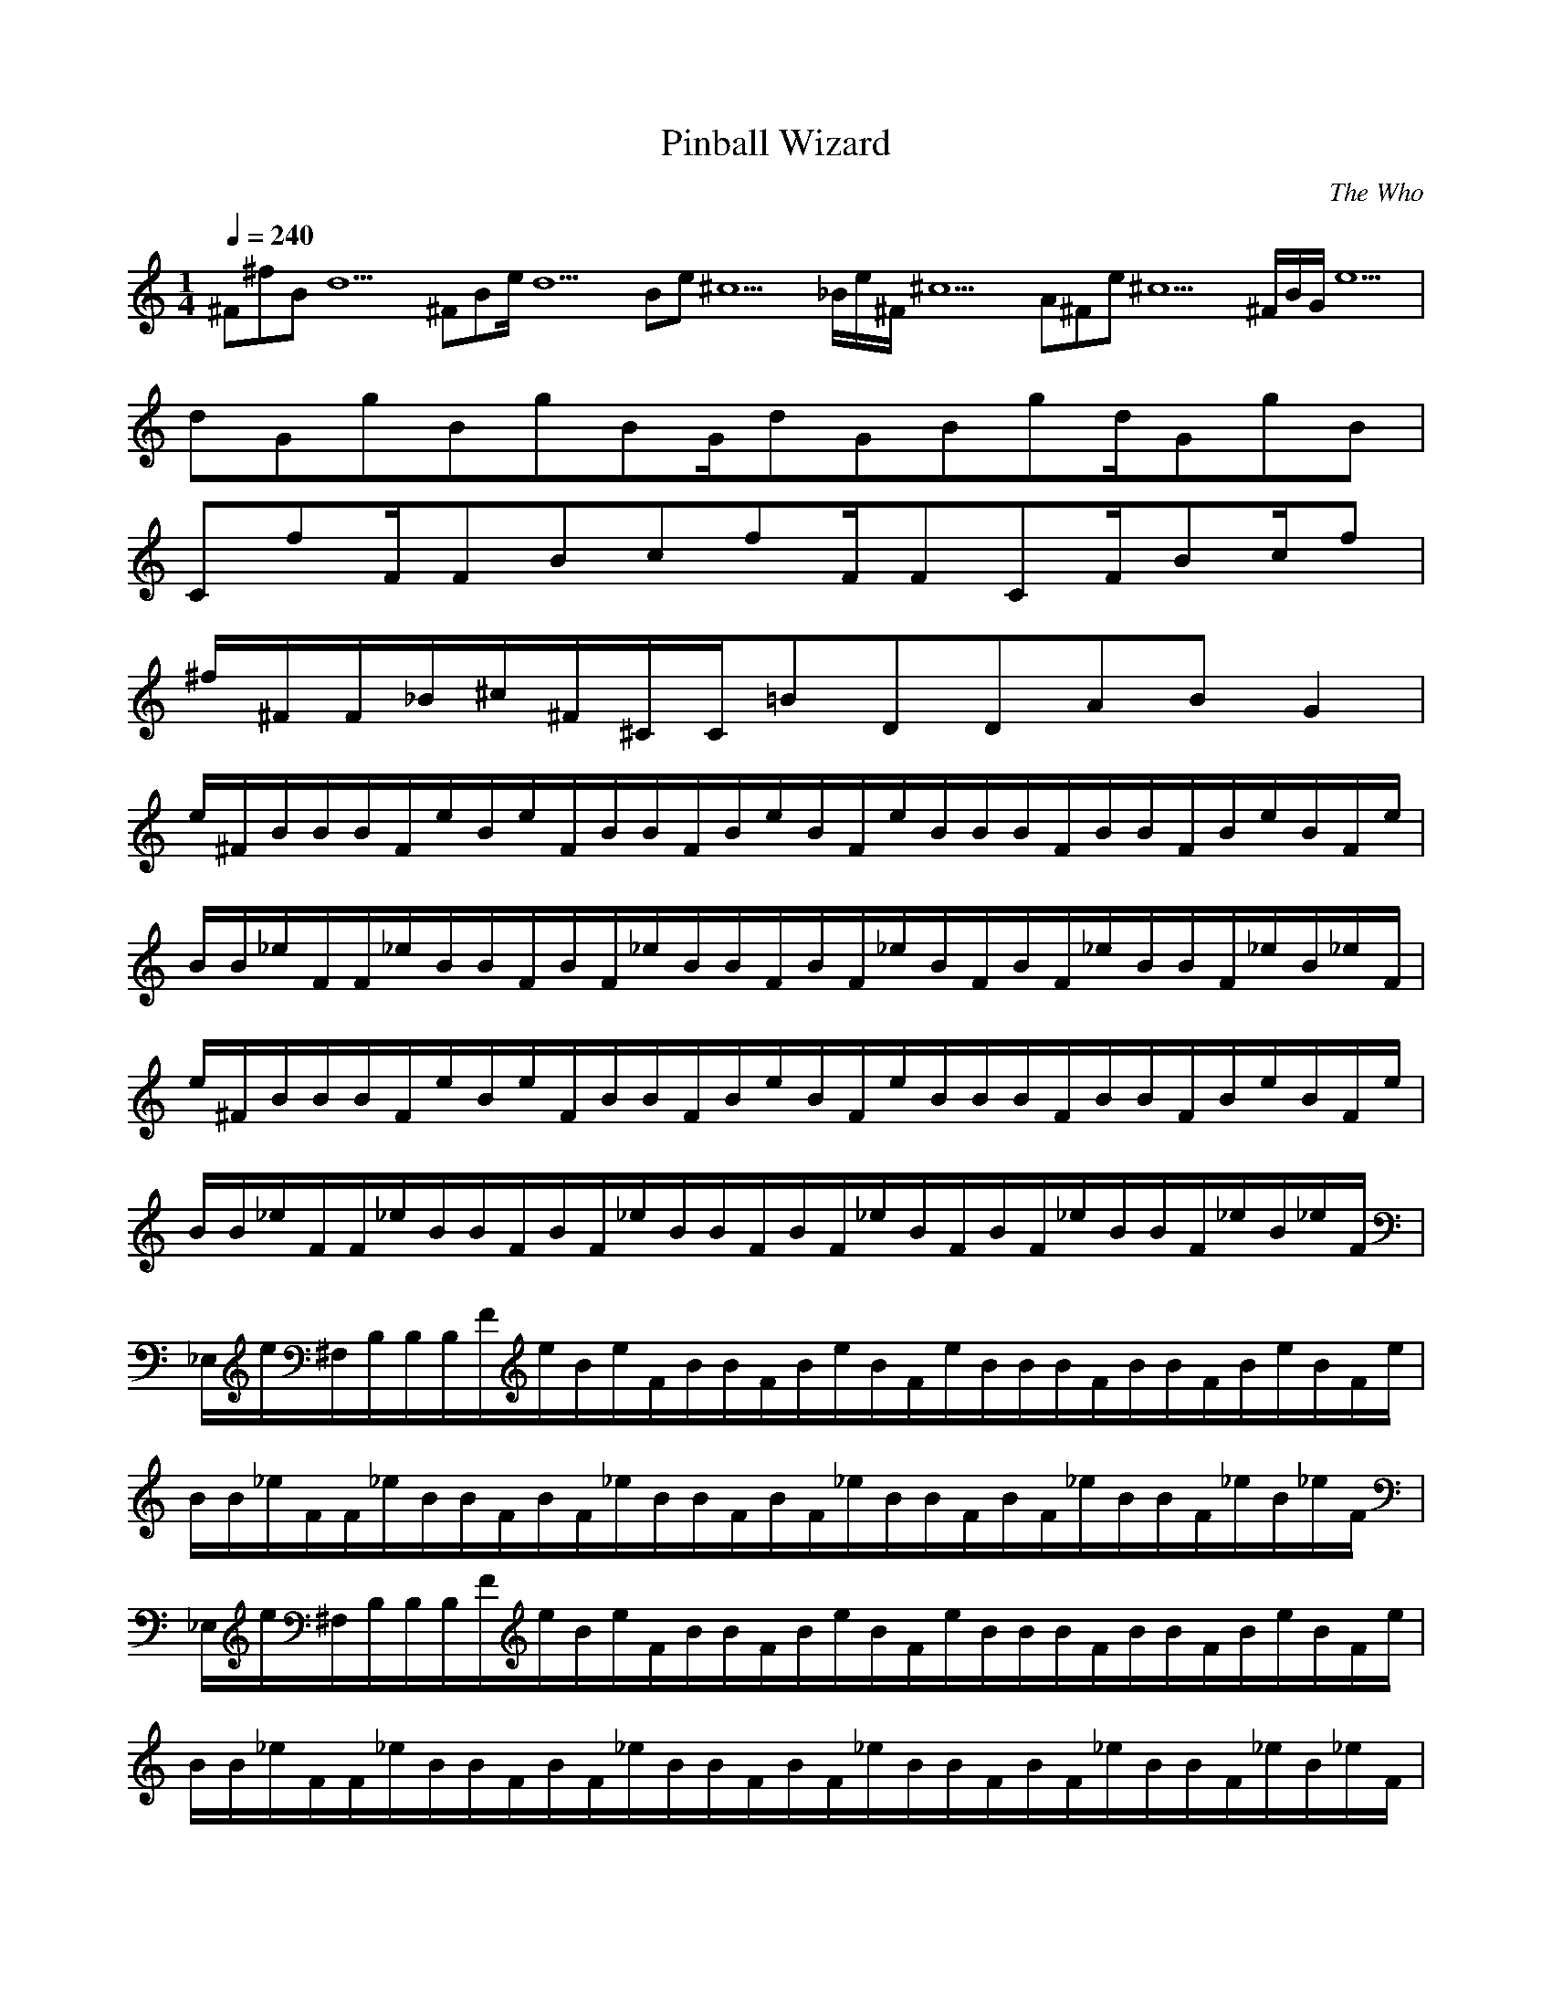 X:1
T:Pinball Wizard
C:The Who
N:Asphyx of Brandywine
I:Lute,Harp
Q:1/4=240
M:1/4
L:1/8
K:C
^F^fBd10^FBe/d10Be^c10_B/e/^F/^c10A^Fe^c10^F/B/G/e10|
dGgBgBG/dGBgd/GgB|
CfF/FBcfF/FCF/Bc/f|
^f/^F/F/_B/^c/^F/^C/C/=BDDABG2|
e/^F/B/B/B/F/e/B/e/F/B/B/F/B/e/B/F/e/B/B/B/F/B/B/F/B/e/B/F/e/|
B/B/_e/F/F/_e/B/B/F/B/F/_e/B/B/F/B/F/_e/B/F/B/F/_e/B/B/F/_e/B/_e/F/|
e/^F/B/B/B/F/e/B/e/F/B/B/F/B/e/B/F/e/B/B/B/F/B/B/F/B/e/B/F/e/|
B/B/_e/F/F/_e/B/B/F/B/F/_e/B/B/F/B/F/_e/B/F/B/F/_e/B/B/F/_e/B/_e/F/|
_E,/e/^F,/B,/B,/B,/F/e/B/e/F/B/B/F/B/e/B/F/e/B/B/B/F/B/B/F/B/e/B/F/e/|
B/B/_e/F/F/_e/B/B/F/B/F/_e/B/B/F/B/F/_e/B/B/F/B/F/_e/B/B/F/_e/B/_e/F/|
_E,/e/^F,/B,/B,/B,/F/e/B/e/F/B/B/F/B/e/B/F/e/B/B/B/F/B/B/F/B/e/B/F/e/|
B/B/_e/F/F/_e/B/B/F/B/F/_e/B/B/F/B/F/_e/B/B/F/B/F/_e/B/B/F/_e/B/_e/F/|
B,/e/B,/B,/^f/f/B,/B,/f/f/_B,/f/B,f=B,B,f|
^fB,B,eB,_e^c/B,/B/F,B,B,=eF,|
eA,eA,A,ee/A,/e/E,A,eA,A,e|
A,edA,^cA,d/A,/e/E,/_e/A,=eA,A,d/d/|
G,dG,dd/G,/dG,/D,ddG,G,dG,|
G,/d/d/G,cG,Bc/G,/D,/d/^c/G,dG,dG,|
^F,^cF,/c/F,/B/c/F,/A/_B3/2C,3/2F,/C,3/2F,/|
^F,8b4a3/2a/f2e2|B,^f|
B,^FB,BB,EAA,dD,DAEE,Be|E/E,/B/e|
B,^FB,BB,FBAA,ED,DAdE,EeB|E,/E/e/B/^F,F,|
^F,/B/F,/|B,/^f/B,3/2f3/2B,/f/B,ffB,/B,f/f|
B,^feB,_e/B,/^cB,/B/F,B,B,F,|
A,/e/e/A,A,ee/A,/e/E,A,eA,A,|
A,eA,dA,/^c/dA,/e/E,A,A,A,|
G,dG,dG,dd/G,/d/D,/d/G,G,G,d|
G,dG,cG,Bc/G,/D,/d/^c/G,dG,G,d|
^F,^cF,/c/F,/B/c/F,/A/C,3/2_B3/2F,/C,3/2F,/|
^F,8b4a3/2a/f2e2|B,^f|
B,^FB,BB,EAA,dD,DAEE,Be|E/E,/B/e|
B,^FB,BB,FBAA,ED,DAdE,EeB|E,/E/e/B/^F,F,|
E,B^F,^c^G,_eB,eGD,B|
E,D,B^F,^cA,cB,_eB,B,D,^G|
E,B^F,^c^G,_eB,eB2B,|
G,BG,G,BG,G,BG,G,BG,|
D,AD,GD,^FD,D,D,D,D,|
D,D,D,D,D,D,D,D,|
D,c'D,baC,gC,B,aG,^f|
D,D,dC,C,B,B,G,|
D,^fD,fC,fC,B,dG,|
D,BAD,D,D,D,D,|
B,/^f/F,/f/B,ff/B,/B,fB,fB,F,f|
B,^fF,eB,/_e/e/^c/B,/F,BB,B,F,=e|
A,eA,eA,ee/A,/E,eA,eA,A,|
A,eA,dA,^cd/A,/E,/e/_e/A,=eA,A,|
G,dG,dG,dd/G,/d/D,G,dG,G,/d/|
G,/d/c/G,G,Bc/G,/D,/d/^c/G,dG,G,d|
^F,^cF,/c/F,/B/c/F,/A/C,3/2_B3/2F,/C,C,|
^F,8b4a3/2a/f2e2|B,^f|
B,^FB,BB,EAA,dD,DAEE,Be|E/E,/B/e|
B,^FB,BB,FBAA,ED,DAdE,EeB|E,/E/e/B/^F,F,|E,D,^G|
E,B^F,^c^G,B,_eD,G|
E,BD,B^F,^cA,cB,_eB,B,D,^G|
BE,^F,^c^G,_eB,eBB,|
G,dG,G,BG,G,BG,G,dG,|
D,dD,/B/D,AD,D,D,D,D,|
D,D,D,D,D,D,D,D,|D,|
D,aD,aD3/2a3/2D/a/A,aD,aDD,|
D,aD,gD^fe/D/A,dD,D/d/D,d|
C,gC,gC/g/gC/g/G,C,CC,g|
C,gC,fCef/C/G,/g/f/C,gC/f/C,f|
_B,fB,fB,/f/fB,/f/F,/f/B,B,B,|
_B,/f/_e/B,B,de/B,/F,/f/e/B,fB,B,=e|
A,ee3/2d/e/c/A,2^c2A,2|
A,2c'2a3/2a/g2ze2C,|
D,dD,C,^F,A,|
_B,B,2B,/B,/B,B,2B,|
_B,B,2B,/B,/B,B,2B,|
D,D,2D,/D,/D,D,2D,|
D,D,2D,/D,/D,D,2D,|
_B,B,2B,/B,/B,B,2B,|
_B,B,2B,/B,/B,B,2B,|
D,D,2D,/D,/D,D,2D,|
D,D,2D,/D,/D,D,2D,|
_B,B,2B,/B,/B,B,2B,|
_B,B,2B,/B,/B,B,2B,|
D,D,2D,/D,/D,D,2D,|
D,D,2D,/D,/D,D,2D,|
